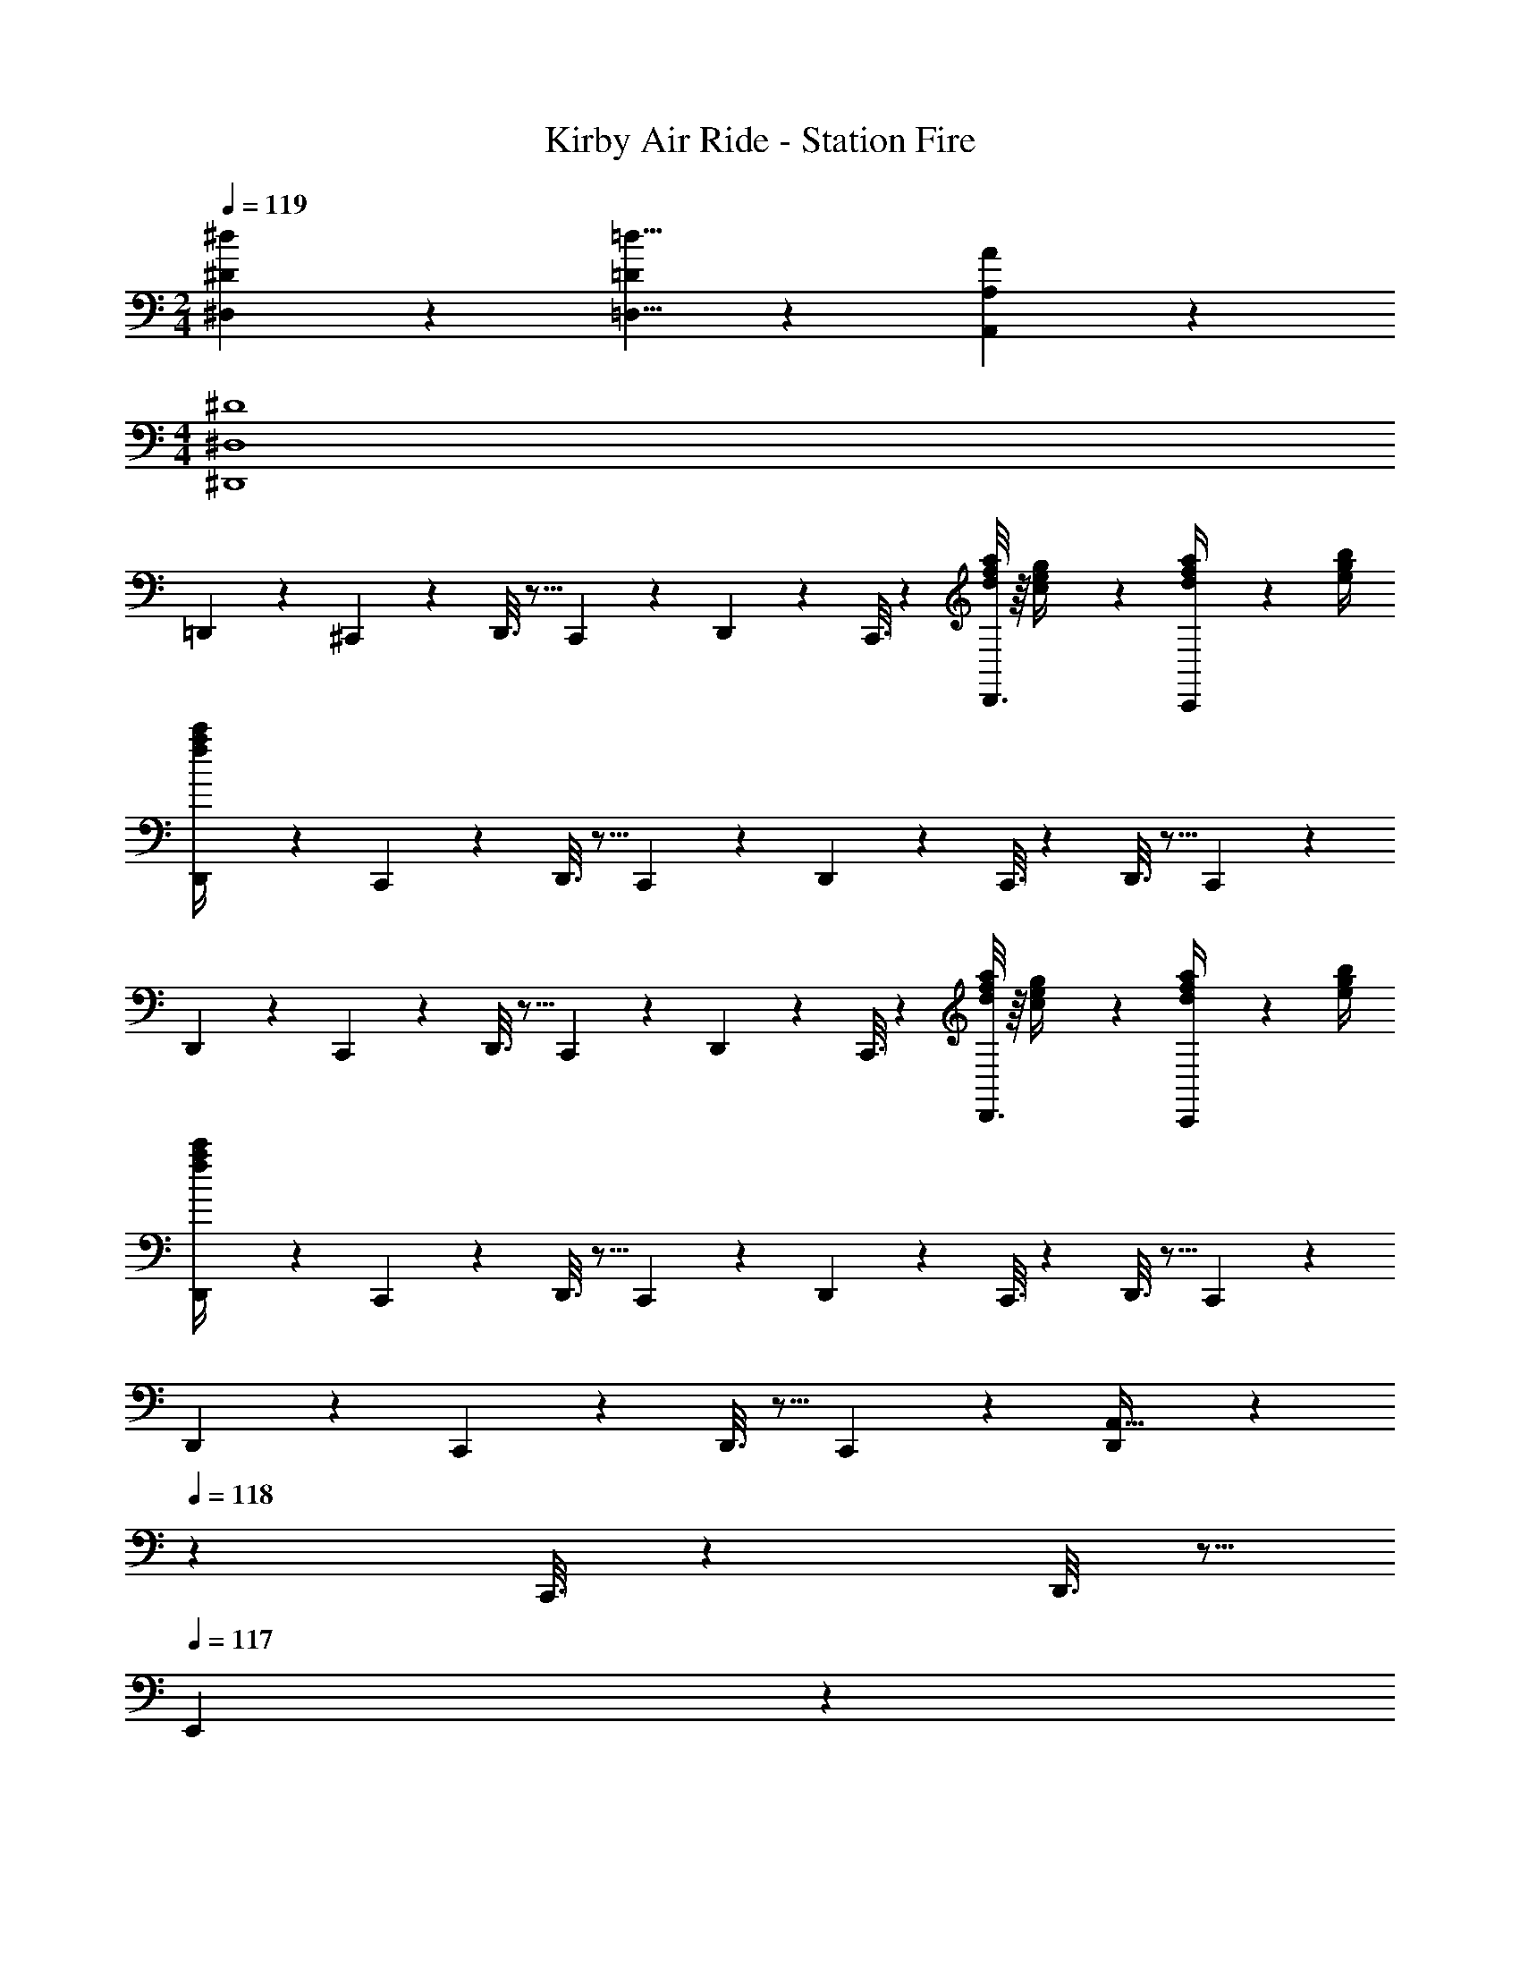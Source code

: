 X: 1
T: Kirby Air Ride - Station Fire
Z: ABC Generated by Starbound Composer
L: 1/4
M: 2/4
Q: 1/4=119
K: C
[^d9/14^D,9/14^D19/28] z5/112 [=d5/8=D,5/8=D2/3] z3/80 [A17/28A,,17/28A,9/14] z3/70 
M: 4/4
[^D4^D,,4^D,4] 
=D,,2/9 z89/288 ^C,,/5 z109/358 D,,3/16 z5/16 C,,/5 z3/10 D,,/5 z3/10 C,,3/16 z31/112 [D,,3/16d2/9f2/9a/4] z/16 [c2/9e2/9g/4] z/36 [C,,/5d2/9f2/9a/4] z/20 [e/4g/4b/4] 
[D,,2/9a/4c'/4f5/18] z89/288 C,,/5 z109/358 D,,3/16 z5/16 C,,/5 z3/10 D,,/5 z3/10 C,,3/16 z31/112 D,,3/16 z5/16 C,,/5 z3/10 
D,,2/9 z89/288 C,,/5 z109/358 D,,3/16 z5/16 C,,/5 z3/10 D,,/5 z3/10 C,,3/16 z31/112 [D,,3/16d2/9f2/9a/4] z/16 [c2/9e2/9g/4] z/36 [C,,/5d2/9f2/9a/4] z/20 [e/4g/4b/4] 
[D,,2/9a/4c'/4f5/18] z89/288 C,,/5 z109/358 D,,3/16 z5/16 C,,/5 z3/10 D,,/5 z3/10 C,,3/16 z31/112 D,,3/16 z5/16 C,,/5 z3/10 
D,,2/9 z89/288 C,,/5 z109/358 D,,3/16 z5/16 C,,/5 z3/10 [D,,/5A,,63/32] z37/140 
Q: 1/4=118
z/28 C,,3/16 z31/112 D,,3/16 z5/16 
Q: 1/4=117
E,,/5 z3/10 
Q: 1/4=119
F,,2/9 z5/72 A,,2/9 z5/288 [E,,/5C,97/28] z109/358 F,,3/16 z5/16 E,,/5 z3/10 F,,/5 z3/10 E,,3/16 z31/112 F,,3/16 z5/16 E,,/5 z3/10 
[D,,2/9=D,2] z89/288 C,,/5 z109/358 D,,3/16 z5/16 C,,/5 z3/10 [D,,/5A,63/32A,,63/32] z37/140 
Q: 1/4=118
z/28 C,,3/16 z31/112 D,,3/16 z5/16 
Q: 1/4=117
E,,/5 z3/10 
Q: 1/4=119
[F,,2/9F,5/18] z5/72 [A,2/9A,,2/9] z5/288 [E,,/5C97/28C,97/28] z109/358 F,,3/16 z5/16 E,,/5 z3/10 F,,/5 z3/10 E,,3/16 z31/112 F,,3/16 z5/16 E,,/5 z3/10 
[D,,2/9D,2=D2] z89/288 C,,/5 z109/358 D,,3/16 z5/16 C,,/5 z3/10 [D,,/5A,63/32A63/32A,,63/32] z37/140 
Q: 1/4=118
z/28 C,,3/16 z31/112 D,,3/16 z5/16 
Q: 1/4=117
E,,/5 z3/10 
Q: 1/4=119
[F,,2/9F,5/18F2/7] z5/72 [A,2/9A,,2/9A/4] z5/288 [E,,/5C97/28c97/28C,97/28] z109/358 F,,3/16 z5/16 E,,/5 z3/10 F,,/5 z3/10 E,,3/16 z31/112 F,,3/16 z5/16 E,,/5 z3/10 
[D,,2/9c/4G5/18^d5/18] z89/288 [C,,/5F97/28A97/28=d97/28] z109/358 D,,3/16 z5/16 C,,/5 z3/10 D,,/5 z3/10 C,,3/16 z31/112 D,,3/16 z5/16 C,,/5 z3/10 
D,,2/9 z89/288 C,,/5 z109/358 D,,3/16 z5/16 C,,/5 z3/10 D,,/5 z3/10 C,,3/16 z31/112 D,,3/16 z5/16 C,,/5 z3/10 
D,,2/9 z89/288 C,,/5 z109/358 D,,3/16 z5/16 C,,/5 z3/10 D,,/5 z3/10 C,,3/16 z31/112 [D,,3/16d2/9f2/9a/4] z/16 [c2/9e2/9g/4] z/36 [C,,/5d2/9f2/9a/4] z/20 [e/4g/4b/4] 
[D,,2/9a/4c'/4f5/18] z89/288 C,,/5 z109/358 D,,3/16 z5/16 C,,/5 z3/10 D,,/5 z3/10 C,,3/16 z31/112 D,,3/16 z5/16 C,,/5 z3/10 
D,,2/9 z89/288 C,,/5 z109/358 D,,3/16 z5/16 C,,/5 z3/10 [D,,/5A,,63/32] z37/140 
Q: 1/4=118
z/28 C,,3/16 z31/112 D,,3/16 z5/16 
Q: 1/4=117
E,,/5 z3/10 
Q: 1/4=119
F,,2/9 z5/72 A,,2/9 z5/288 [E,,/5C,97/28] z109/358 F,,3/16 z5/16 E,,/5 z3/10 F,,/5 z3/10 E,,3/16 z31/112 F,,3/16 z5/16 E,,/5 z3/10 
[D,,2/9D,2] z89/288 C,,/5 z109/358 D,,3/16 z5/16 C,,/5 z3/10 [D,,/5A,63/32A,,63/32] z37/140 
Q: 1/4=118
z/28 C,,3/16 z31/112 D,,3/16 z5/16 
Q: 1/4=117
E,,/5 z3/10 
Q: 1/4=119
[F,,2/9F,5/18] z5/72 [A,2/9A,,2/9] z5/288 [E,,/5C97/28C,97/28] z109/358 F,,3/16 z5/16 E,,/5 z3/10 F,,/5 z3/10 E,,3/16 z31/112 F,,3/16 z5/16 E,,/5 z3/10 
[D,,2/9D,2D2] z89/288 C,,/5 z109/358 D,,3/16 z5/16 C,,/5 z3/10 [D,,/5A,63/32A63/32A,,63/32] z37/140 
Q: 1/4=118
z/28 C,,3/16 z31/112 D,,3/16 z5/16 
Q: 1/4=117
E,,/5 z3/10 
Q: 1/4=119
[F,,2/9F,5/18F2/7] z5/72 [A,2/9A,,2/9A/4] z5/288 [E,,/5C97/28c97/28C,97/28] z109/358 F,,3/16 z5/16 E,,/5 z3/10 F,,/5 z3/10 E,,3/16 z31/112 F,,3/16 z5/16 E,,/5 z3/10 
[D,,2/9c/4G5/18^d5/18] z89/288 [C,,/5F97/28A97/28=d97/28] z109/358 D,,3/16 z5/16 C,,/5 z3/10 D,,/5 z3/10 C,,3/16 z31/112 D,,3/16 z5/16 C,,/5 z3/10 
D,,2/9 z89/288 C,,/5 z109/358 D,,3/16 z5/16 C,,/5 z3/10 D,,/5 z3/10 C,,3/16 z31/112 D,,2/9 z/36 E,,2/9 z/36 F,,2/9 z/36 ^F,,/4 
K: Gm
[G5/18G,,7/2] z/72 d2/9 z5/288 c2/9 z7/288 d/4 z/126 [z55/224_B/4] d2/9 z40/1241 =A2/9 z5/252 d/4 z/126 [z61/252B/4G,47/32] d2/9 z/28 [z3/14c2/9] d2/9 z/36 B2/9 z/36 d2/9 z/36 [G2/9G,/2G,,15/28] z/36 d/4 
[A5/18G,2=A,,7/2] z/72 d2/9 z5/288 B2/9 z7/288 d/4 z/126 [z55/224c/4] d2/9 z40/1241 B2/9 z5/252 d/4 z/126 [z61/252A/4^F,63/32] d2/9 z/28 [z3/14c2/9] d2/9 z/36 B2/9 z/36 d2/9 z/36 [A2/9A,,15/28] z/36 d/4 
[G5/18_B,,7/2] z/72 d2/9 z5/288 c2/9 z7/288 d/4 z/126 [z55/224B/4] d2/9 z40/1241 A2/9 z5/252 d/4 z/126 [z61/252B/4G,47/32] d2/9 z/28 [z3/14c2/9] d2/9 z/36 B2/9 z/36 d2/9 z/36 [G2/9G,/2B,,15/28] z/36 d/4 
[=B5/18G,2=B,,4] z/72 g2/9 z5/288 f2/9 z7/288 g/4 z/126 [z55/224e/4] g2/9 z40/1241 d2/9 z5/252 g/4 z/126 [z61/252e/4=F,63/32] g2/9 z/28 [z3/14f2/9] g2/9 z/36 e2/9 z/36 g2/9 z/36 d2/9 z/36 g/4 
[c5/18C,2] z/72 g2/9 z5/288 f2/9 z7/288 g/4 z/126 [z55/224e/4] g2/9 z40/1241 c2/9 z5/252 g/4 z/126 [z61/252^c/4=A,47/32^C,63/32] =a2/9 z/28 [z3/14g2/9] a2/9 z/36 f2/9 z/36 a2/9 z/36 [=e2/9A,13/28] z/36 a/4 
[d5/18_B,2D,4] z/72 _b2/9 z5/288 a2/9 z7/288 b/4 z/126 [z55/224g/4] b2/9 z40/1241 f2/9 z5/252 b/4 z/126 [z61/252_e/4G,63/32] b2/9 z/28 [z3/14a2/9] b2/9 z/36 g2/9 z/36 b2/9 z/36 f2/9 z/36 b/4 
[=c5/18G,2D,4] z/72 a2/9 z5/288 g2/9 z7/288 a/4 z/126 [z55/224^f/4] a2/9 z40/1241 =e2/9 z5/252 a/4 z/126 [z61/252d/4^F,63/32] a2/9 z/28 [z3/14_e2/9] a2/9 z/36 c2/9 z/36 a2/9 z/36 d2/9 z/36 a/4 
[G5/18G,,4G,4] z/72 d2/9 z5/288 e2/9 z7/288 c/4 z/126 [z55/224d/4] _B2/9 z40/1241 c2/9 z5/252 A/4 z/126 [z61/252G/4] d2/9 z/28 [z3/14e2/9] c2/9 z/36 d2/9 z/36 B2/9 z/36 c2/9 z/36 A/4 
[G5/18G,,4] z/72 d2/9 z5/288 e2/9 z7/288 c/4 z/126 [z55/224d/4] B2/9 z40/1241 c2/9 z5/252 A/4 z/126 [z61/252G/4] d2/9 z/28 [z3/14e2/9] c2/9 z/36 d2/9 z/36 B2/9 z/36 c2/9 z/36 A/4 
M: 2/4
M: 2/4
[e9/14E,9/14E19/28] z5/112 [d5/8D,5/8D2/3] z3/80 [A17/28A,,17/28A,9/14] z3/70 
M: 4/4
[E4E,,4E,4] 
D,,2/9 z89/288 C,,/5 z109/358 D,,3/16 z5/16 C,,/5 z3/10 D,,/5 z3/10 C,,3/16 z31/112 [D,,3/16d2/9=f2/9a/4] z/16 [c2/9=e2/9g/4] z/36 [C,,/5d2/9f2/9a/4] z/20 [e/4g/4=b/4] 
[D,,2/9a/4c'/4f5/18] z89/288 C,,/5 z109/358 D,,3/16 z5/16 C,,/5 z3/10 D,,/5 z3/10 C,,3/16 z31/112 D,,3/16 z5/16 C,,/5 z3/10 
D,,2/9 z89/288 C,,/5 z109/358 D,,3/16 z5/16 C,,/5 z3/10 D,,/5 z3/10 C,,3/16 z31/112 [D,,3/16d2/9f2/9a/4] z/16 [c2/9e2/9g/4] z/36 [C,,/5d2/9f2/9a/4] z/20 [e/4g/4b/4] 
[D,,2/9a/4c'/4f5/18] z89/288 C,,/5 z109/358 D,,3/16 z5/16 C,,/5 z3/10 D,,/5 z3/10 C,,3/16 z31/112 D,,3/16 z5/16 C,,/5 z3/10 
D,,2/9 z89/288 C,,/5 z109/358 D,,3/16 z5/16 C,,/5 z3/10 [D,,/5A,,63/32] z37/140 
Q: 1/4=118
z/28 C,,3/16 z31/112 D,,3/16 z5/16 
Q: 1/4=117
=E,,/5 z3/10 
Q: 1/4=119
=F,,2/9 z5/72 A,,2/9 z5/288 [E,,/5=C,97/28] z109/358 F,,3/16 z5/16 E,,/5 z3/10 F,,/5 z3/10 E,,3/16 z31/112 F,,3/16 z5/16 E,,/5 z3/10 
[D,,2/9D,2] z89/288 C,,/5 z109/358 D,,3/16 z5/16 C,,/5 z3/10 [D,,/5A,63/32A,,63/32] z37/140 
Q: 1/4=118
z/28 C,,3/16 z31/112 D,,3/16 z5/16 
Q: 1/4=117
E,,/5 z3/10 
Q: 1/4=119
[F,,2/9=F,5/18] z5/72 [A,2/9A,,2/9] z5/288 [E,,/5C97/28C,97/28] z109/358 F,,3/16 z5/16 E,,/5 z3/10 F,,/5 z3/10 E,,3/16 z31/112 F,,3/16 z5/16 E,,/5 z3/10 
[D,,2/9D,2D2] z89/288 C,,/5 z109/358 D,,3/16 z5/16 C,,/5 z3/10 [D,,/5A,63/32A63/32A,,63/32] z37/140 
Q: 1/4=118
z/28 C,,3/16 z31/112 D,,3/16 z5/16 
Q: 1/4=117
E,,/5 z3/10 
Q: 1/4=119
[F,,2/9F,5/18F2/7] z5/72 [A,2/9A,,2/9A/4] z5/288 [E,,/5C97/28c97/28C,97/28] z109/358 F,,3/16 z5/16 E,,/5 z3/10 F,,/5 z3/10 E,,3/16 z31/112 F,,3/16 z5/16 E,,/5 z3/10 
[D,,2/9c/4G5/18_e5/18] z89/288 [C,,/5F97/28A97/28d97/28] z109/358 D,,3/16 z5/16 C,,/5 z3/10 D,,/5 z3/10 C,,3/16 z31/112 D,,3/16 z5/16 C,,/5 z3/10 
D,,2/9 z89/288 C,,/5 z109/358 D,,3/16 z5/16 C,,/5 z3/10 D,,/5 z3/10 C,,3/16 z31/112 D,,3/16 z5/16 C,,/5 z3/10 
D,,2/9 z89/288 C,,/5 z109/358 D,,3/16 z5/16 C,,/5 z3/10 D,,/5 z3/10 C,,3/16 z31/112 [D,,3/16d2/9f2/9a/4] z/16 [c2/9=e2/9g/4] z/36 [C,,/5d2/9f2/9a/4] z/20 [e/4g/4b/4] 
[D,,2/9a/4c'/4f5/18] z89/288 C,,/5 z109/358 D,,3/16 z5/16 C,,/5 z3/10 D,,/5 z3/10 C,,3/16 z31/112 D,,3/16 z5/16 C,,/5 z3/10 
D,,2/9 z89/288 C,,/5 z109/358 D,,3/16 z5/16 C,,/5 z3/10 [D,,/5A,,63/32] z37/140 
Q: 1/4=118
z/28 C,,3/16 z31/112 D,,3/16 z5/16 
Q: 1/4=117
E,,/5 z3/10 
Q: 1/4=119
F,,2/9 z5/72 A,,2/9 z5/288 [E,,/5C,97/28] z109/358 F,,3/16 z5/16 E,,/5 z3/10 F,,/5 z3/10 E,,3/16 z31/112 F,,3/16 z5/16 E,,/5 z3/10 
[D,,2/9D,2] z89/288 C,,/5 z109/358 D,,3/16 z5/16 C,,/5 z3/10 [D,,/5A,63/32A,,63/32] z37/140 
Q: 1/4=118
z/28 C,,3/16 z31/112 D,,3/16 z5/16 
Q: 1/4=117
E,,/5 z3/10 
Q: 1/4=119
[F,,2/9F,5/18] z5/72 [A,2/9A,,2/9] z5/288 [E,,/5C97/28C,97/28] z109/358 F,,3/16 z5/16 E,,/5 z3/10 F,,/5 z3/10 E,,3/16 z31/112 F,,3/16 z5/16 E,,/5 z3/10 
[D,,2/9D,2D2] z89/288 C,,/5 z109/358 D,,3/16 z5/16 C,,/5 z3/10 [D,,/5A,63/32A63/32A,,63/32] z37/140 
Q: 1/4=118
z/28 C,,3/16 z31/112 D,,3/16 z5/16 
Q: 1/4=117
E,,/5 z3/10 
Q: 1/4=119
[F,,2/9F,5/18F2/7] z5/72 [A,2/9A,,2/9A/4] z5/288 [E,,/5C97/28c97/28C,97/28] z109/358 F,,3/16 z5/16 E,,/5 z3/10 F,,/5 z3/10 E,,3/16 z31/112 F,,3/16 z5/16 E,,/5 z3/10 
[D,,2/9c/4G5/18_e5/18] z89/288 [C,,/5F97/28A97/28d97/28] z109/358 D,,3/16 z5/16 C,,/5 z3/10 D,,/5 z3/10 C,,3/16 z31/112 D,,3/16 z5/16 C,,/5 z3/10 
D,,2/9 z89/288 C,,/5 z109/358 D,,3/16 z5/16 C,,/5 z3/10 D,,/5 z3/10 C,,3/16 z31/112 D,,2/9 z/36 E,,2/9 z/36 F,,2/9 z/36 ^F,,/4 
K: Gm
[G5/18G,,7/2] z/72 d2/9 z5/288 c2/9 z7/288 d/4 z/126 [z55/224B/4] d2/9 z40/1241 A2/9 z5/252 d/4 z/126 [z61/252B/4G,47/32] d2/9 z/28 [z3/14c2/9] d2/9 z/36 B2/9 z/36 d2/9 z/36 [G2/9G,/2G,,15/28] z/36 d/4 
[A5/18G,2A,,7/2] z/72 d2/9 z5/288 B2/9 z7/288 d/4 z/126 [z55/224c/4] d2/9 z40/1241 B2/9 z5/252 d/4 z/126 [z61/252A/4^F,63/32] d2/9 z/28 [z3/14c2/9] d2/9 z/36 B2/9 z/36 d2/9 z/36 [A2/9A,,15/28] z/36 d/4 
[G5/18_B,,7/2] z/72 d2/9 z5/288 c2/9 z7/288 d/4 z/126 [z55/224B/4] d2/9 z40/1241 A2/9 z5/252 d/4 z/126 [z61/252B/4G,47/32] d2/9 z/28 [z3/14c2/9] d2/9 z/36 B2/9 z/36 d2/9 z/36 [G2/9G,/2B,,15/28] z/36 d/4 
[=B5/18G,2=B,,4] z/72 g2/9 z5/288 f2/9 z7/288 g/4 z/126 [z55/224e/4] g2/9 z40/1241 d2/9 z5/252 g/4 z/126 [z61/252e/4=F,63/32] g2/9 z/28 [z3/14f2/9] g2/9 z/36 e2/9 z/36 g2/9 z/36 d2/9 z/36 g/4 
[c5/18C,2] z/72 g2/9 z5/288 f2/9 z7/288 g/4 z/126 [z55/224e/4] g2/9 z40/1241 c2/9 z5/252 g/4 z/126 [z61/252^c/4A,47/32^C,63/32] a2/9 z/28 [z3/14g2/9] a2/9 z/36 f2/9 z/36 a2/9 z/36 [=e2/9A,13/28] z/36 a/4 
[d5/18B,2D,4] z/72 _b2/9 z5/288 a2/9 z7/288 b/4 z/126 [z55/224g/4] b2/9 z40/1241 f2/9 z5/252 b/4 z/126 [z61/252_e/4G,63/32] b2/9 z/28 [z3/14a2/9] b2/9 z/36 g2/9 z/36 b2/9 z/36 f2/9 z/36 b/4 
[=c5/18G,2D,4] z/72 a2/9 z5/288 g2/9 z7/288 a/4 z/126 [z55/224^f/4] a2/9 z40/1241 =e2/9 z5/252 a/4 z/126 [z61/252d/4^F,63/32] a2/9 z/28 [z3/14_e2/9] a2/9 z/36 c2/9 z/36 a2/9 z/36 d2/9 z/36 a/4 
[G5/18G,,4G,4] z/72 d2/9 z5/288 e2/9 z7/288 c/4 z/126 [z55/224d/4] _B2/9 z40/1241 c2/9 z5/252 A/4 z/126 [z61/252G/4] d2/9 z/28 [z3/14e2/9] c2/9 z/36 d2/9 z/36 B2/9 z/36 c2/9 z/36 A/4 
[G5/18G,,4] z/72 d2/9 z5/288 e2/9 z7/288 c/4 z/126 [z55/224d/4] B2/9 z40/1241 c2/9 z5/252 A/4 z/126 [z61/252G/4] d2/9 z/28 [z3/14e2/9] c2/9 z/36 d2/9 z/36 B2/9 z/36 c2/9 z/36 A/4 
